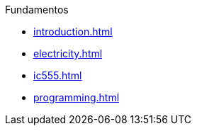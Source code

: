 .Fundamentos
* xref:introduction.adoc[]
* xref:electricity.adoc[]
* xref:ic555.adoc[]
* xref:programming.adoc[]
